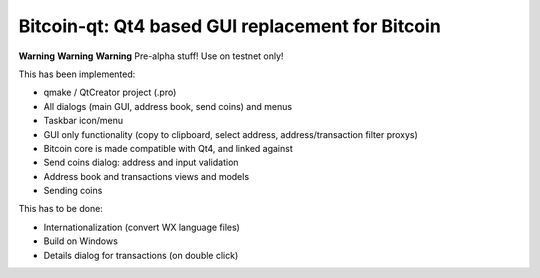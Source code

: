 Bitcoin-qt: Qt4 based GUI replacement for Bitcoin
=================================================

**Warning** **Warning** **Warning**
Pre-alpha stuff! Use on testnet only!

This has been implemented:

- qmake / QtCreator project (.pro)

- All dialogs (main GUI, address book, send coins) and menus

- Taskbar icon/menu

- GUI only functionality (copy to clipboard, select address, address/transaction filter proxys)

- Bitcoin core is made compatible with Qt4, and linked against

- Send coins dialog: address and input validation

- Address book and transactions views and models

- Sending coins

This has to be done:

- Internationalization (convert WX language files)

- Build on Windows

- Details dialog for transactions (on double click)

